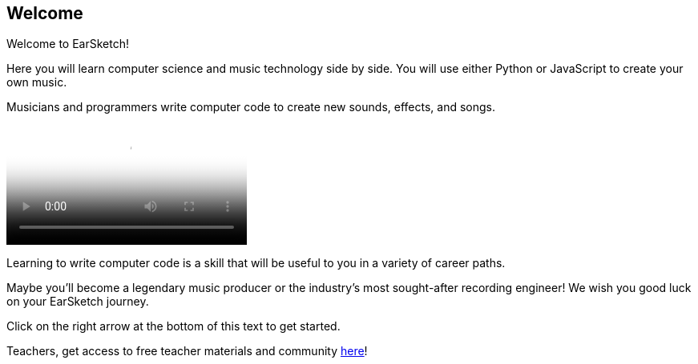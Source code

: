 [[welcome]]
== Welcome
:nofooter:

Welcome to EarSketch! 

Here you will learn computer science and music technology side by side. You will use either Python or JavaScript to create your own music. 

Musicians and programmers write computer code to create new sounds, effects, and songs.

[role="curriculum-mp4"]
[[video0]]
video::../landing/media/homepagevid.a1cf3d01.mp4[poster=../landing/img/homepagevid-poster.8993a985.png]

Learning to write computer code is a skill that will be useful to you in a variety of career paths. 

Maybe you'll become a legendary music producer or the industry's most sought-after recording engineer! We wish you good luck on your EarSketch journey.

Click on the right arrow at the bottom of this text to get started.

Teachers, get access to free teacher materials and community https://www.teachers.earsketch.org/[here^]!

